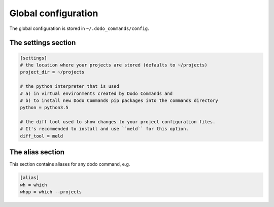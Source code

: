 ********************
Global configuration
********************

The global configuration is stored in ``~/.dodo_commands/config``.

The settings section
====================

.. code-block:: ini

    [settings]
    # the location where your projects are stored (defaults to ~/projects)
    project_dir = ~/projects

    # the python interpreter that is used
    # a) in virtual environments created by Dodo Commands and
    # b) to install new Dodo Commands pip packages into the commands directory
    python = python3.5

    # the diff tool used to show changes to your project configuration files.
    # It's recommended to install and use ``meld`` for this option.
    diff_tool = meld


The alias section
=================

This section contains aliases for any dodo command, e.g.

.. code-block:: ini

    [alias]
    wh = which
    whpp = which --projects
